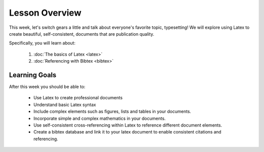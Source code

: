 Lesson Overview
===============

This week, let's switch gears a little and talk about
everyone's favorite topic, typesetting! We will explore using
Latex to create beautiful, self-consistent, documents
that are publication quality.

Specifically, you will learn about:

  1. :doc:`The basics of Latex <latex>`
  2. :doc:`Referencing with Bibtex <bibtex>`

Learning Goals
--------------

After this week you should be able to:

  - Use Latex to create professional documents
  - Understand basic Latex syntax
  - Include complex elements such as figures, lists and tables in your documents.
  - Incorporate simple and complex mathematics in your documents.
  - Use self-consistent cross-referencing within Latex to reference different document elements.
  - Create a bibtex database and link it to your latex document to enable consistent citations and referencing.

  
